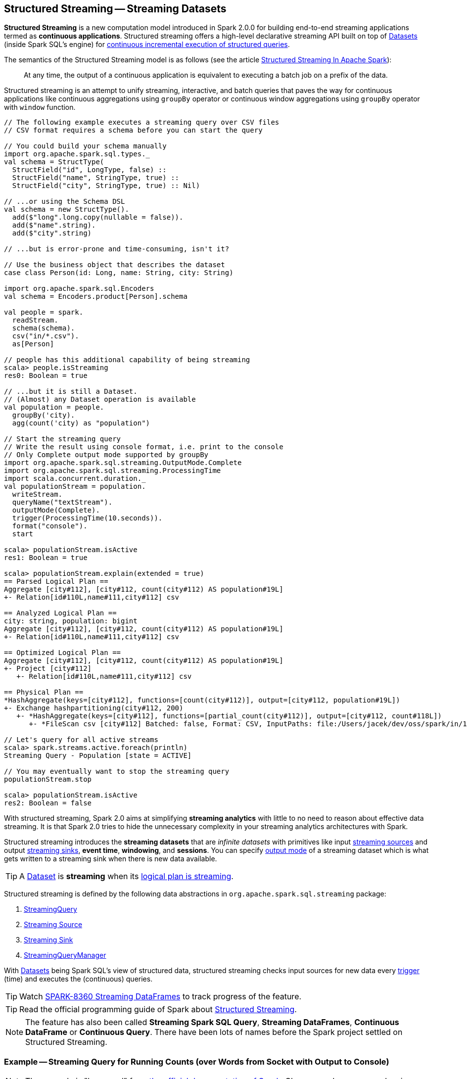 == Structured Streaming -- Streaming Datasets

*Structured Streaming* is a new computation model introduced in Spark 2.0.0 for building end-to-end streaming applications termed as *continuous applications*. Structured streaming offers a high-level declarative streaming API built on top of link:spark-sql-dataset.adoc[Datasets] (inside Spark SQL's engine) for link:spark-sql-streaming-StreamingQuery.adoc[continuous incremental execution of structured queries].

The semantics of the Structured Streaming model is as follows (see the article https://databricks.com/blog/2016/07/28/structured-streaming-in-apache-spark.html[Structured Streaming In Apache Spark]):

> At any time, the output of a continuous application is equivalent to executing a batch job on a prefix of the data.

Structured streaming is an attempt to unify streaming, interactive, and batch queries that paves the way for continuous applications like continuous aggregations using `groupBy` operator or continuous window aggregations using `groupBy` operator with `window` function.

[source, scala]
----
// The following example executes a streaming query over CSV files
// CSV format requires a schema before you can start the query

// You could build your schema manually
import org.apache.spark.sql.types._
val schema = StructType(
  StructField("id", LongType, false) ::
  StructField("name", StringType, true) ::
  StructField("city", StringType, true) :: Nil)

// ...or using the Schema DSL
val schema = new StructType().
  add($"long".long.copy(nullable = false)).
  add($"name".string).
  add($"city".string)

// ...but is error-prone and time-consuming, isn't it?

// Use the business object that describes the dataset
case class Person(id: Long, name: String, city: String)

import org.apache.spark.sql.Encoders
val schema = Encoders.product[Person].schema

val people = spark.
  readStream.
  schema(schema).
  csv("in/*.csv").
  as[Person]

// people has this additional capability of being streaming
scala> people.isStreaming
res0: Boolean = true

// ...but it is still a Dataset.
// (Almost) any Dataset operation is available
val population = people.
  groupBy('city).
  agg(count('city) as "population")

// Start the streaming query
// Write the result using console format, i.e. print to the console
// Only Complete output mode supported by groupBy
import org.apache.spark.sql.streaming.OutputMode.Complete
import org.apache.spark.sql.streaming.ProcessingTime
import scala.concurrent.duration._
val populationStream = population.
  writeStream.
  queryName("textStream").
  outputMode(Complete).
  trigger(ProcessingTime(10.seconds)).
  format("console").
  start

scala> populationStream.isActive
res1: Boolean = true

scala> populationStream.explain(extended = true)
== Parsed Logical Plan ==
Aggregate [city#112], [city#112, count(city#112) AS population#19L]
+- Relation[id#110L,name#111,city#112] csv

== Analyzed Logical Plan ==
city: string, population: bigint
Aggregate [city#112], [city#112, count(city#112) AS population#19L]
+- Relation[id#110L,name#111,city#112] csv

== Optimized Logical Plan ==
Aggregate [city#112], [city#112, count(city#112) AS population#19L]
+- Project [city#112]
   +- Relation[id#110L,name#111,city#112] csv

== Physical Plan ==
*HashAggregate(keys=[city#112], functions=[count(city#112)], output=[city#112, population#19L])
+- Exchange hashpartitioning(city#112, 200)
   +- *HashAggregate(keys=[city#112], functions=[partial_count(city#112)], output=[city#112, count#118L])
      +- *FileScan csv [city#112] Batched: false, Format: CSV, InputPaths: file:/Users/jacek/dev/oss/spark/in/1.csv, file:/Users/jacek/dev/oss/spark/in/2.csv, file:/Users/j..., PartitionFilters: [], PushedFilters: [], ReadSchema: struct<city:string>

// Let's query for all active streams
scala> spark.streams.active.foreach(println)
Streaming Query - Population [state = ACTIVE]

// You may eventually want to stop the streaming query
populationStream.stop

scala> populationStream.isActive
res2: Boolean = false
----

With structured streaming, Spark 2.0 aims at simplifying *streaming analytics* with little to no need to reason about effective data streaming. It is that Spark 2.0 tries to hide the unnecessary complexity in your streaming analytics architectures with Spark.

Structured streaming introduces the *streaming datasets* that are _infinite datasets_ with primitives like input link:spark-sql-streaming-Source.adoc[streaming sources] and output link:spark-sql-streaming-sink.adoc[streaming sinks], *event time*, *windowing*, and *sessions*. You can specify link:spark-sql-streaming-DataStreamWriter.adoc#outputMode[output mode] of a streaming dataset which is what gets written to a streaming sink when there is new data available.

[TIP]
====
A link:spark-sql-dataset.adoc[Dataset] is *streaming* when its link:spark-sql-LogicalPlan.adoc#isStreaming[logical plan is streaming].
====

Structured streaming is defined by the following data abstractions in `org.apache.spark.sql.streaming` package:

1. link:spark-sql-streaming-StreamingQuery.adoc[StreamingQuery]
2. link:spark-sql-streaming-Source.adoc[Streaming Source]
3. link:spark-sql-streaming-sink.adoc[Streaming Sink]
4. link:spark-sql-streaming-StreamingQueryManager.adoc[StreamingQueryManager]

With link:spark-sql-dataset.adoc[Datasets] being Spark SQL's view of structured data, structured streaming checks input sources for new data every link:spark-sql-streaming-trigger.adoc[trigger] (time) and executes the (continuous) queries.

TIP: Watch https://issues.apache.org/jira/browse/SPARK-8360[SPARK-8360 Streaming DataFrames] to track progress of the feature.

TIP: Read the official programming guide of Spark about http://spark.apache.org/docs/latest/structured-streaming-programming-guide.html[Structured Streaming].

NOTE: The feature has also been called *Streaming Spark SQL Query*, *Streaming DataFrames*, *Continuous DataFrame* or *Continuous Query*. There have been lots of names before the Spark project settled on Structured Streaming.

=== [[example-socket-in-console-out]] Example -- Streaming Query for Running Counts (over Words from Socket with Output to Console)

NOTE: The example is "borrowed" from http://spark.apache.org/docs/latest/structured-streaming-programming-guide.html[the official documentation of Spark]. Changes and errors are only mine.

TIP: You need to run `nc -lk 9999` first before running the example.

[source, scala]
----
val lines = spark.readStream
  .format("socket")
  .option("host", "localhost")
  .option("port", 9999)
  .load
  .as[String]

val words = lines.flatMap(_.split("\\W+"))

scala> words.printSchema
root
 |-- value: string (nullable = true)

val counter = words.groupBy("value").count

// nc -lk 9999 is supposed to be up at this point

import org.apache.spark.sql.streaming.OutputMode.Complete
val query = counter.writeStream
  .outputMode(Complete)
  .format("console")
  .start

query.stop
----

=== [[example-csv-in-console-out]] Example -- Streaming Query over CSV Files with Output to Console Every 5 Seconds

Below you can find a complete example of a streaming query in a form of `DataFrame` of data from `csv-logs` files in `csv` format of a given schema into a link:spark-sql-streaming-ConsoleSink.adoc[ConsoleSink] every 5 seconds.

TIP: Copy and paste it to Spark Shell in `:paste` mode to run it.

[source, scala]
----
// Explicit schema with nullables false
import org.apache.spark.sql.types._
val schemaExp = StructType(
  StructField("name", StringType, false) ::
  StructField("city", StringType, true) ::
  StructField("country", StringType, true) ::
  StructField("age", IntegerType, true) ::
  StructField("alive", BooleanType, false) :: Nil
)

// Implicit inferred schema
val schemaImp = spark.read
  .format("csv")
  .option("header", true)
  .option("inferSchema", true)
  .load("csv-logs")
  .schema

val in = spark.readStream
  .schema(schemaImp)
  .format("csv")
  .option("header", true)
  .option("maxFilesPerTrigger", 1)
  .load("csv-logs")

scala> in.printSchema
root
 |-- name: string (nullable = true)
 |-- city: string (nullable = true)
 |-- country: string (nullable = true)
 |-- age: integer (nullable = true)
 |-- alive: boolean (nullable = true)

println("Is the query streaming" + in.isStreaming)

println("Are there any streaming queries?" + spark.streams.active.isEmpty)

import scala.concurrent.duration._
import org.apache.spark.sql.streaming.ProcessingTime
import org.apache.spark.sql.streaming.OutputMode.Append
val out = in.writeStream
  .format("console")
  .trigger(ProcessingTime(5.seconds))
  .queryName("consoleStream")
  .outputMode(Append)
  .start()

16/07/13 12:32:11 TRACE FileStreamSource: Listed 3 file(s) in 4.274022 ms
16/07/13 12:32:11 TRACE FileStreamSource: Files are:
	file:///Users/jacek/dev/oss/spark/csv-logs/people-1.csv
	file:///Users/jacek/dev/oss/spark/csv-logs/people-2.csv
	file:///Users/jacek/dev/oss/spark/csv-logs/people-3.csv
16/07/13 12:32:11 DEBUG FileStreamSource: New file: file:///Users/jacek/dev/oss/spark/csv-logs/people-1.csv
16/07/13 12:32:11 TRACE FileStreamSource: Number of new files = 3
16/07/13 12:32:11 TRACE FileStreamSource: Number of files selected for batch = 1
16/07/13 12:32:11 TRACE FileStreamSource: Number of seen files = 1
16/07/13 12:32:11 INFO FileStreamSource: Max batch id increased to 0 with 1 new files
16/07/13 12:32:11 INFO FileStreamSource: Processing 1 files from 0:0
16/07/13 12:32:11 TRACE FileStreamSource: Files are:
	file:///Users/jacek/dev/oss/spark/csv-logs/people-1.csv
-------------------------------------------
Batch: 0
-------------------------------------------
+-----+--------+-------+---+-----+
| name|    city|country|age|alive|
+-----+--------+-------+---+-----+
|Jacek|Warszawa| Polska| 42| true|
+-----+--------+-------+---+-----+

spark.streams
  .active
  .foreach(println)
// Streaming Query - consoleStream [state = ACTIVE]

scala> spark.streams.active(0).explain
== Physical Plan ==
*Scan csv [name#130,city#131,country#132,age#133,alive#134] Format: CSV, InputPaths: file:/Users/jacek/dev/oss/spark/csv-logs/people-3.csv, PushedFilters: [], ReadSchema: struct<name:string,city:string,country:string,age:int,alive:boolean>
----

=== [[i-want-more]] Further reading or watching

* https://databricks.com/blog/2016/07/28/structured-streaming-in-apache-spark.html[Structured Streaming In Apache Spark]

* (video) https://youtu.be/oXkxXDG0gNk[The Future of Real Time in Spark] from Spark Summit East 2016 in which Reynold Xin presents the concept of *Streaming DataFrames* to the public.
* (video) https://youtu.be/i7l3JQRx7Qw?t=19m15s[Structuring Spark: DataFrames, Datasets, and Streaming]
* http://www.infoworld.com/article/3052924/analytics/what-sparks-structured-streaming-really-means.html[What Spark's Structured Streaming really means]
* (video) https://youtu.be/rl8dIzTpxrI[A Deep Dive Into Structured Streaming] by Tathagata "TD" Das from Spark Summit 2016
